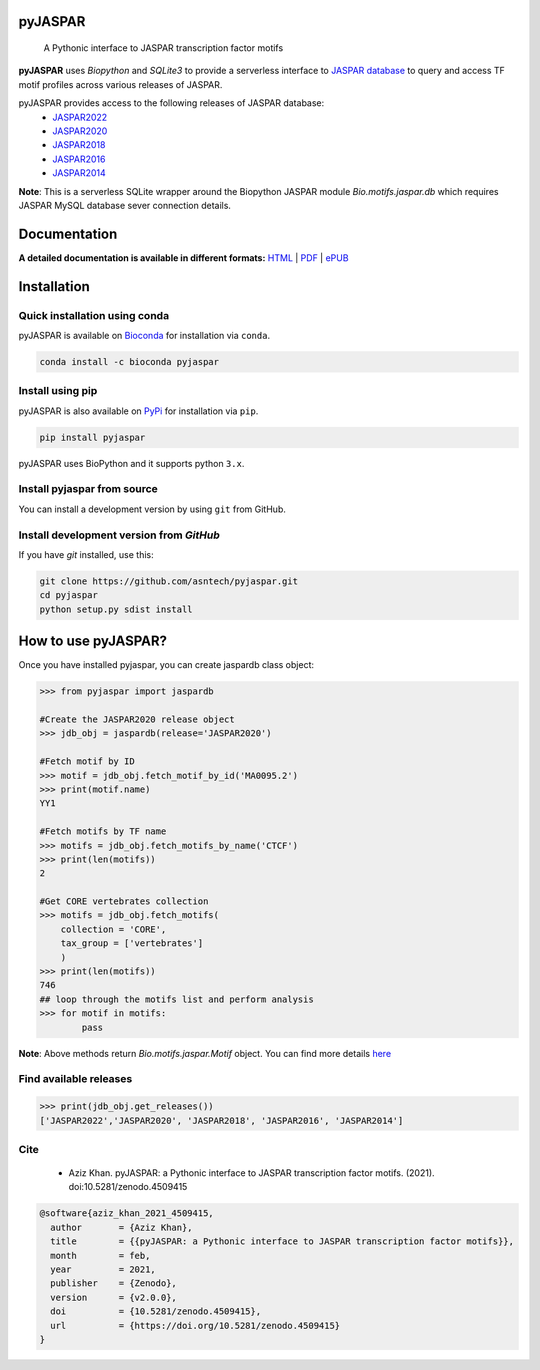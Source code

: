 pyJASPAR
--------

    A Pythonic interface to JASPAR transcription factor motifs

**pyJASPAR** uses *Biopython* and *SQLite3* to provide a serverless interface to `JASPAR database <http://jaspar.genereg.net>`_ to query and access TF motif profiles across various releases of JASPAR.


.. image:: https://zenodo.org/badge/DOI/10.5281/zenodo.4509415.svg
   :target: https://doi.org/10.5281/zenodo.4509415

.. image:: https://travis-ci.org/asntech/pyjaspar.svg?branch=main
    :target: https://travis-ci.org/asntech/pyjaspar

.. image:: https://img.shields.io/pypi/pyversions/pyjaspar.svg
    :target: https://www.python.org

.. image:: https://img.shields.io/pypi/v/pyjaspar.svg
    :target: https://pypi.python.org/pypi/pyjaspar

.. image:: https://anaconda.org/bioconda/pyjaspar/badges/version.svg
    :target: https://anaconda.org/bioconda/pyjaspar

.. image:: https://anaconda.org/bioconda/pyjaspar/badges/downloads.svg
    :target: https://bioconda.github.io/recipes/pyjaspar/README.html

.. image:: https://img.shields.io/github/issues/asntech/pyjaspar.svg
    :target: https://github.com/asntech/pyjaspar/issues


pyJASPAR provides access to the following releases of JASPAR database:
    - `JASPAR2022 <http://jaspar.genereg.net>`_
    - `JASPAR2020 <http://jaspar2020.genereg.net>`_
    - `JASPAR2018 <http://jaspar2018.genereg.net>`_
    - `JASPAR2016 <http://jaspar2016.genereg.net>`_
    - `JASPAR2014 <http://jaspar2014.genereg.net>`_


**Note**: This is a serverless SQLite wrapper around the Biopython JASPAR module `Bio.motifs.jaspar.db` which requires JASPAR MySQL database sever connection details.


Documentation
-------------

**A detailed documentation is available in different formats:**  `HTML <http://pyjaspar.readthedocs.org>`_ | `PDF <http://readthedocs.org/projects/pyjaspar/downloads/pdf/latest/>`_ | `ePUB <http://readthedocs.org/projects/pyjaspar/downloads/epub/latest/>`_


Installation
------------

Quick installation using conda
================================
pyJASPAR is available on `Bioconda <https://anaconda.org/bioconda/pyjaspar>`_ for installation via ``conda``.

.. code-block:: bash

	conda install -c bioconda pyjaspar


Install using pip
==================
pyJASPAR is also available on `PyPi <https://pypi.org/project/pyjaspar/>`_ for installation via ``pip``.

.. code-block:: bash

	pip install pyjaspar
	

pyJASPAR uses BioPython and it supports python ``3.x``. 

Install pyjaspar from source
=============================
You can install a development version by using ``git`` from GitHub.


Install development version from `GitHub`
==========================================
If you have `git` installed, use this:

.. code-block:: bash

    git clone https://github.com/asntech/pyjaspar.git
    cd pyjaspar
    python setup.py sdist install

How to use pyJASPAR?
--------------------

Once you have installed pyjaspar, you can create jaspardb class object:

.. code-block:: pycon

    >>> from pyjaspar import jaspardb
    
    #Create the JASPAR2020 release object    
    >>> jdb_obj = jaspardb(release='JASPAR2020')

    #Fetch motif by ID
    >>> motif = jdb_obj.fetch_motif_by_id('MA0095.2')
    >>> print(motif.name)
    YY1

    #Fetch motifs by TF name
    >>> motifs = jdb_obj.fetch_motifs_by_name('CTCF')
    >>> print(len(motifs))
    2

    #Get CORE vertebrates collection
    >>> motifs = jdb_obj.fetch_motifs(
        collection = 'CORE',
        tax_group = ['vertebrates']
        )
    >>> print(len(motifs))
    746
    ## loop through the motifs list and perform analysis
    >>> for motif in motifs:
            pass

**Note**: Above methods return `Bio.motifs.jaspar.Motif` object. You can find more details `here <http://biopython.org/DIST/docs/tutorial/Tutorial.html#sec262>`_ 


Find available releases
=======================
.. code-block:: pycon
    
    >>> print(jdb_obj.get_releases())
    ['JASPAR2022','JASPAR2020', 'JASPAR2018', 'JASPAR2016', 'JASPAR2014']


Cite
=====
    - Aziz Khan. pyJASPAR: a Pythonic interface to JASPAR transcription factor motifs. (2021). doi:10.5281/zenodo.4509415

.. code-block:: bash

    @software{aziz_khan_2021_4509415,
      author       = {Aziz Khan},
      title        = {{pyJASPAR: a Pythonic interface to JASPAR transcription factor motifs}},
      month        = feb,
      year         = 2021,
      publisher    = {Zenodo},
      version      = {v2.0.0},
      doi          = {10.5281/zenodo.4509415},
      url          = {https://doi.org/10.5281/zenodo.4509415}
    }
